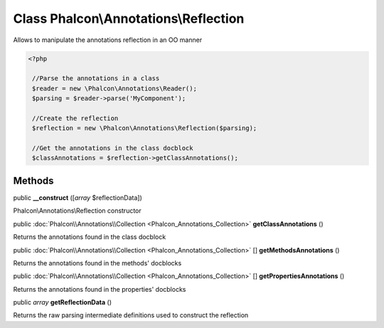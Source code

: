 Class **Phalcon\\Annotations\\Reflection**
==========================================

Allows to manipulate the annotations reflection in an OO manner  

.. code-block:: php

    <?php

     //Parse the annotations in a class
     $reader = new \Phalcon\Annotations\Reader();
     $parsing = $reader->parse('MyComponent');
    
     //Create the reflection
     $reflection = new \Phalcon\Annotations\Reflection($parsing);
    
     //Get the annotations in the class docblock
     $classAnnotations = $reflection->getClassAnnotations();



Methods
---------

public  **__construct** ([*array* $reflectionData])

Phalcon\\Annotations\\Reflection constructor



public :doc:`Phalcon\\Annotations\\Collection <Phalcon_Annotations_Collection>`  **getClassAnnotations** ()

Returns the annotations found in the class docblock



public :doc:`Phalcon\\Annotations\\Collection <Phalcon_Annotations_Collection>` [] **getMethodsAnnotations** ()

Returns the annotations found in the methods' docblocks



public :doc:`Phalcon\\Annotations\\Collection <Phalcon_Annotations_Collection>` [] **getPropertiesAnnotations** ()

Returns the annotations found in the properties' docblocks



public *array*  **getReflectionData** ()

Returns the raw parsing intermediate definitions used to construct the reflection



